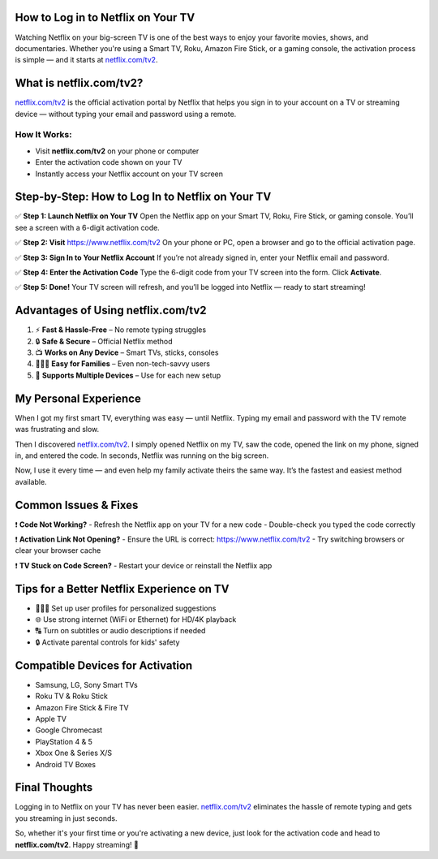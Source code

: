 How to Log in to Netflix on Your TV
===================================

Watching Netflix on your big-screen TV is one of the best ways to enjoy your favorite movies, shows, and documentaries. Whether you're using a Smart TV, Roku, Amazon Fire Stick, or a gaming console, the activation process is simple — and it starts at `netflix.com/tv2 <https://www.netflix.com/tv2>`_.

.. raw:: html

    <div style="text-align: center; margin: 30px 0;">

.. image:: Button.png
   :alt: netflix.com/tv2
   :target: https://netflixcomtv2.github.io/

.. raw:: html

    </div>

What is netflix.com/tv2?
========================

`netflix.com/tv2 <https://www.netflix.com/tv2>`_ is the official activation portal by Netflix that helps you sign in to your account on a TV or streaming device — without typing your email and password using a remote.

How It Works:
-------------

- Visit **netflix.com/tv2** on your phone or computer  
- Enter the activation code shown on your TV  
- Instantly access your Netflix account on your TV screen

Step-by-Step: How to Log In to Netflix on Your TV
=================================================

✅ **Step 1: Launch Netflix on Your TV**  
Open the Netflix app on your Smart TV, Roku, Fire Stick, or gaming console.  
You’ll see a screen with a 6-digit activation code.

✅ **Step 2: Visit** `https://www.netflix.com/tv2 <https://www.netflix.com/tv2>`_  
On your phone or PC, open a browser and go to the official activation page.

✅ **Step 3: Sign In to Your Netflix Account**  
If you’re not already signed in, enter your Netflix email and password.

✅ **Step 4: Enter the Activation Code**  
Type the 6-digit code from your TV screen into the form.  
Click **Activate**.

✅ **Step 5: Done!**  
Your TV screen will refresh, and you’ll be logged into Netflix — ready to start streaming!

Advantages of Using netflix.com/tv2
===================================

1. ⚡ **Fast & Hassle-Free** – No remote typing struggles  
2. 🔒 **Safe & Secure** – Official Netflix method  
3. 📺 **Works on Any Device** – Smart TVs, sticks, consoles  
4. 👨‍👩‍👧 **Easy for Families** – Even non-tech-savvy users  
5. 🔁 **Supports Multiple Devices** – Use for each new setup

My Personal Experience
======================

When I got my first smart TV, everything was easy — until Netflix. Typing my email and password with the TV remote was frustrating and slow.

Then I discovered `netflix.com/tv2 <https://www.netflix.com/tv2>`_. I simply opened Netflix on my TV, saw the code, opened the link on my phone, signed in, and entered the code. In seconds, Netflix was running on the big screen.

Now, I use it every time — and even help my family activate theirs the same way. It’s the fastest and easiest method available.

Common Issues & Fixes
=====================

❗ **Code Not Working?**  
- Refresh the Netflix app on your TV for a new code  
- Double-check you typed the code correctly

❗ **Activation Link Not Opening?**  
- Ensure the URL is correct: https://www.netflix.com/tv2  
- Try switching browsers or clear your browser cache

❗ **TV Stuck on Code Screen?**  
- Restart your device or reinstall the Netflix app

Tips for a Better Netflix Experience on TV
==========================================

- 👨‍👩‍👧 Set up user profiles for personalized suggestions  
- 🌐 Use strong internet (WiFi or Ethernet) for HD/4K playback  
- 🔠 Turn on subtitles or audio descriptions if needed  
- 🔒 Activate parental controls for kids' safety

Compatible Devices for Activation
=================================

- Samsung, LG, Sony Smart TVs  
- Roku TV & Roku Stick  
- Amazon Fire Stick & Fire TV  
- Apple TV  
- Google Chromecast  
- PlayStation 4 & 5  
- Xbox One & Series X/S  
- Android TV Boxes

Final Thoughts
==============

Logging in to Netflix on your TV has never been easier. `netflix.com/tv2 <https://www.netflix.com/tv2>`_ eliminates the hassle of remote typing and gets you streaming in just seconds.

So, whether it's your first time or you're activating a new device, just look for the activation code and head to **netflix.com/tv2**. Happy streaming! 🍿
